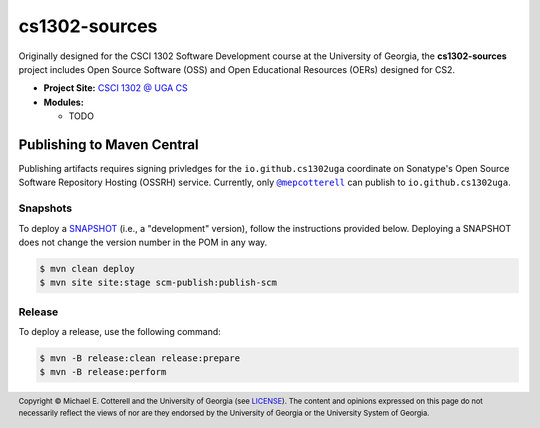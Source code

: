 cs1302-sources
##############

Originally designed for the CSCI 1302 Software Development course at the
University of Georgia, the |cs1302_sources| project includes Open Source
Software (OSS) and Open Educational Resources (OERs) designed for CS2.

* **Project Site:** |cs1302uga|_

* **Modules:**

  - TODO

Publishing to Maven Central
===========================

Publishing artifacts requires signing privledges for the |groupID|
coordinate on Sonatype's Open Source Software Repository Hosting (OSSRH) service.
Currently, only |mepcotterell|_ can publish to |groupID|.

Snapshots
*********

To deploy a |SNAPSHOT|_ (i.e., a "development" version), follow the
instructions provided below. Deploying a |SNAPSHOT| does not change
the version number in the POM in any way.

.. code::

   $ mvn clean deploy
   $ mvn site site:stage scm-publish:publish-scm

Release
*******

To deploy a release, use the following command:

.. code::

   $ mvn -B release:clean release:prepare
   $ mvn -B release:perform

.. footer::

   Copyright |copy| Michael E. Cotterell and the University of Georgia
   (see `LICENSE <LICENSE>`_). The content and opinions expressed on this page
   do not necessarily reflect the views of nor are they endorsed by the
   University of Georgia or the University System of Georgia.

.. |copy| unicode:: U+000A9 .. COPYRIGHT SIGN

.. |cs1302_sources| replace:: **cs1302-sources**
.. |groupId| replace:: ``io.github.cs1302uga``

.. |cs1302uga| replace:: CSCI 1302 @ UGA CS
.. _cs1302uga: https://cs1302uga.github.io/

.. |SNAPSHOT| replace:: SNAPSHOT
.. _SNAPSHOT: https://maven.apache.org/guides/getting-started/index.html#What_is_a_SNAPSHOT_version

.. |mepcotterell| replace:: ``@mepcotterell``
.. _mepcotterell: https://github.com/mepcotterell
